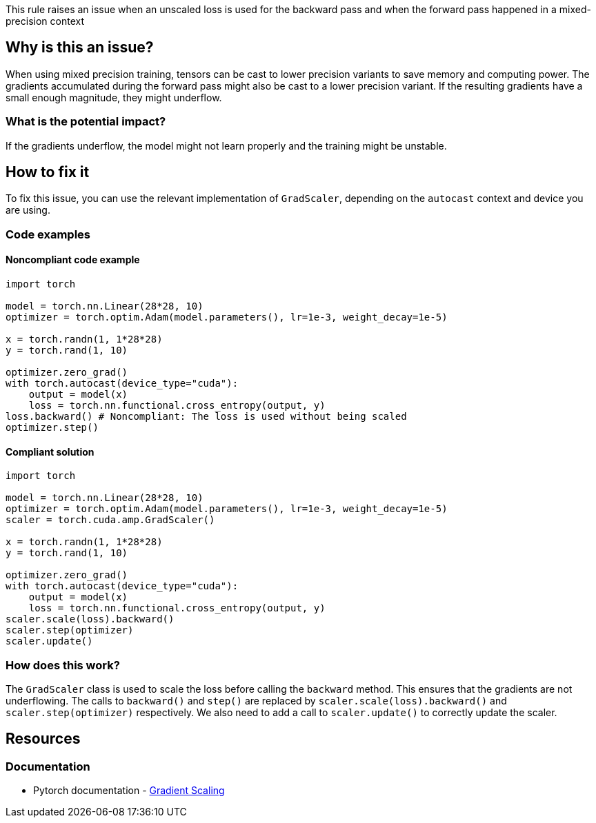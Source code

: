 This rule raises an issue when an unscaled loss is used for the backward pass and when the forward pass happened in a mixed-precision context

== Why is this an issue?

When using mixed precision training, tensors can be cast to lower precision variants to save memory and computing power. 
The gradients accumulated during the forward pass might also be cast to a lower precision variant. If the resulting gradients have a small enough magnitude, they might underflow.

=== What is the potential impact?

If the gradients underflow, the model might not learn properly and the training might be unstable.

== How to fix it

To fix this issue, you can use the relevant implementation of `GradScaler`, depending on the `autocast` context and device you are using.

=== Code examples

==== Noncompliant code example

[source,python,diff-id=1,diff-type=noncompliant]
----
import torch

model = torch.nn.Linear(28*28, 10)
optimizer = torch.optim.Adam(model.parameters(), lr=1e-3, weight_decay=1e-5)

x = torch.randn(1, 1*28*28)
y = torch.rand(1, 10)

optimizer.zero_grad()
with torch.autocast(device_type="cuda"):
    output = model(x)
    loss = torch.nn.functional.cross_entropy(output, y)
loss.backward() # Noncompliant: The loss is used without being scaled
optimizer.step()
----

==== Compliant solution

[source,python,diff-id=1,diff-type=compliant]
----
import torch

model = torch.nn.Linear(28*28, 10)
optimizer = torch.optim.Adam(model.parameters(), lr=1e-3, weight_decay=1e-5)
scaler = torch.cuda.amp.GradScaler()

x = torch.randn(1, 1*28*28)
y = torch.rand(1, 10)

optimizer.zero_grad()
with torch.autocast(device_type="cuda"):
    output = model(x)
    loss = torch.nn.functional.cross_entropy(output, y)
scaler.scale(loss).backward()
scaler.step(optimizer)
scaler.update()
----

=== How does this work?

The `GradScaler` class is used to scale the loss before calling the `backward` method. This ensures that the gradients are not underflowing.
The calls to `backward()` and `step()` are replaced by `scaler.scale(loss).backward()` and `scaler.step(optimizer)` respectively.
We also need to add a call to `scaler.update()` to correctly update the scaler.


== Resources
=== Documentation

* Pytorch documentation - https://pytorch.org/docs/stable/amp.html#gradient-scaling[Gradient Scaling]

ifdef::env-github,rspecator-view[]

(visible only on this page)

== Implementation specification 

Tough implementation, with lots of false negatives in sight.

There are multiple ways to have an autocast context, with the context manager or with a decorator on the `forward` method of the model.

I think the implementation should not try too hard to find the issue.

Find one function that has the properties : 
 - Has the autocast context manager, which contains a call to a subclass of `nn.Module`
 OR 
 - Contains a call to a subclass of `nn.Module`, with the `@autocast` decorator on the `forward` method.

 - Has a call to the `backward` method of a tensor

 - Has a call to the `step` method, (possibly filter to an object in the optimizer module ?)

=== Message 

Primary : Use a GradScaler to avoid underflows

Secondary:  Autocast context started here, The optimizer step should be proxied by a GradScaler


=== Issue location

Primary : on the entire .backward() call

Secondary : The autocast context or decorator

Secondary : The optimizer.step() call

=== Quickfix

No

endif::env-github,rspecator-view[]
